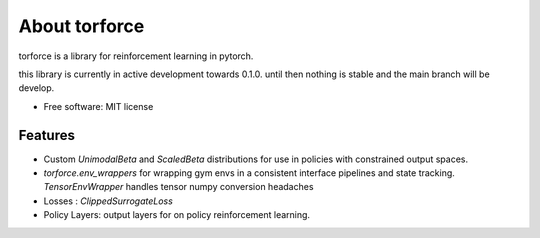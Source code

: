 ==============
About torforce
==============


.. image:: https://img.shields.io/pypi/v/torforce.svg
        :target: https://pypi.python.org/pypi/torforce

.. image:: https://img.shields.io/travis/leaprovenzano/torforce.svg
        :target: https://travis-ci.org/leaprovenzano/torforce

.. image:: https://readthedocs.org/projects/torforce/badge/?version=latest
        :target: https://torforce.readthedocs.io/en/latest/?badge=latest
        :alt: Documentation Status



torforce is a library for reinforcement learning in pytorch.


this library is currently in active development towards 0.1.0. until then nothing is stable and the main branch will be develop.


* Free software: MIT license


Features
--------

* Custom `UnimodalBeta` and `ScaledBeta` distributions for use in policies with constrained output spaces.
* `torforce.env_wrappers` for wrapping gym envs in a consistent interface pipelines and state tracking. `TensorEnvWrapper` handles tensor numpy conversion headaches
* Losses : `ClippedSurrogateLoss`
* Policy Layers: output layers for on policy reinforcement learning.

